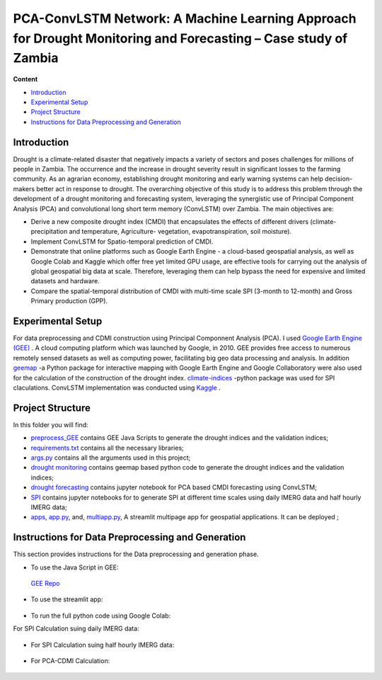 ==========================
PCA-ConvLSTM Network: A Machine Learning Approach for Drought Monitoring and Forecasting – Case study of Zambia
==========================


**Content**

- `Introduction`_
- `Experimental Setup`_
- `Project Structure`_
- `Instructions for Data Preprocessing and Generation`_


Introduction
-------------
Drought is a climate-related disaster that negatively impacts a variety of sectors and poses challenges for millions of people in Zambia. The occurrence and the increase in drought severity result in significant losses to the farming community. As an agrarian economy, establishing drought monitoring and early warning systems can help decision-makers better act in response to drought. The overarching objective of this study is to address this problem through the development of a drought monitoring and forecasting system, leveraging the synergistic use of Principal Component Analysis (PCA) and convolutional long short term memory (ConvLSTM) over Zambia. The main objectives are:

* Derive a new composite drought index (CMDI) that encapsulates the effects of different drivers (climate- precipitation and temperature, Agriculture- vegetation, evapotranspiration, soil moisture). 
* Implement ConvLSTM for Spatio-temporal prediction of CMDI. 
* Demonstrate that online platforms such as Google Earth Engine - a cloud-based geospatial analysis, as well as Google Colab and Kaggle which offer free yet limited GPU usage, are effective tools for carrying out the analysis of global geospatial big data at scale. Therefore, leveraging them can help bypass the need for expensive and limited datasets and hardware. 
* Compare the spatial-temporal distribution of CMDI with multi-time scale SPI (3-month to 12-month) and Gross Primary production (GPP).


.. figure:: https://github.com/Rim-chan/DM/blob/main/images/Drought%20Monitoring%20and%20Forecasting%20Workflow.jpg
    :align: center



Experimental Setup
-------------------
For data preprocessing and CDMI construction using Principal Componnent Analysis (PCA). I used `Google Earth Engine (GEE) <https://earthengine.google.com/>`__ . A cloud computing platform which was launched by Google, in 2010. GEE provides free access to numerous remotely sensed datasets as well as computing power, facilitating big geo data processing and analysis. In addition `geemap <https://geemap.org/>`__ -a Python package for interactive mapping with Google Earth Engine and Google Collaboratory were also used for the calculation of the construction of the drought index.  `climate-indices <https://pypi.org/project/climate-indices/>`__  -python package was used for SPI claculations. ConvLSTM implementation was conducted using `Kaggle <https://www.kaggle.com/>`__ .


Project Structure
------------------
In this folder you will find:

* `preprocess_GEE <https://github.com/Rim-chan/DM/tree/main/preprocess_GEE>`__ contains GEE Java Scripts to generate the drought indices and the validation indices;
* `requirements.txt <https://github.com/Rim-chan/DM/blob/main/requirements.txt>`__ contains all the necessary libraries;
* `args.py <https://github.com/Rim-chan/DM/blob/main/args.py>`__ contains all the arguments used in this project;
* `drought monitoring <https://github.com/surajitghoshiwmi/Rim/tree/main/dought%20monitoring>`__ contains geemap based python code to generate the drought indices and the validation indices;
* `drought forecasting <https://github.com/Rim-chan/DM/tree/main/drought_forecasting>`__ contains jupyter notebook for PCA based CMDI forecasting using ConvLSTM;
* `SPI <https://github.com/Rim-chan/DM/tree/main/SPI>`__ contains jupyter notebooks for to generate SPI at different time scales using daily IMERG data and  half hourly IMERG data;
* `apps <https://github.com/Rim-chan/DM/tree/main/apps>`__,  `app.py <https://github.com/Rim-chan/DM/blob/main/app.py>`__, and, `multiapp.py <https://github.com/Rim-chan/DM/blob/main/multiapp.py>`__,  A streamlit multipage app for geospatial applications. It can be deployed ;



Instructions for Data Preprocessing and Generation
--------------------------------------------------

This section provides instructions for the Data preprocessing and generation phase.

- To use the Java Script in GEE:
 `GEE Repo <https://code.earthengine.google.com/?accept_repo=users/Plottings/drought_dataset>`__
 
- To use the streamlit app:
 
 .. image:: https://static.streamlit.io/badges/streamlit_badge_black_white.svg
         :target: https://rim-chan-dm-app-jl2fv0.streamlitapp.com/

- To run the full python code using Google Colab:
For SPI Calculation suing daily IMERG data:
  
 .. image:: https://colab.research.google.com/assets/colab-badge.svg
         :target: https://colab.research.google.com/github/Rim-chan/DM/blob/main/SPI/SPI_based_on_IMERG_DailyData_[Zambia].ipynb
         

- For SPI Calculation suing half hourly IMERG data:
  
 .. image:: https://colab.research.google.com/assets/colab-badge.svg
         :target: https://colab.research.google.com/github/Rim-chan/DM/blob/main/SPI/SPI_based_on_IMERG_HalfHourlyData_[Zambia].ipynb
 
- For PCA-CDMI Calculation:
  
 .. image:: https://colab.research.google.com/assets/colab-badge.svg
         :target: https://colab.research.google.com/github/Rim-chan/DM/blob/main/dataset/PCA_CDMI_[Zambia].ipynb
         
